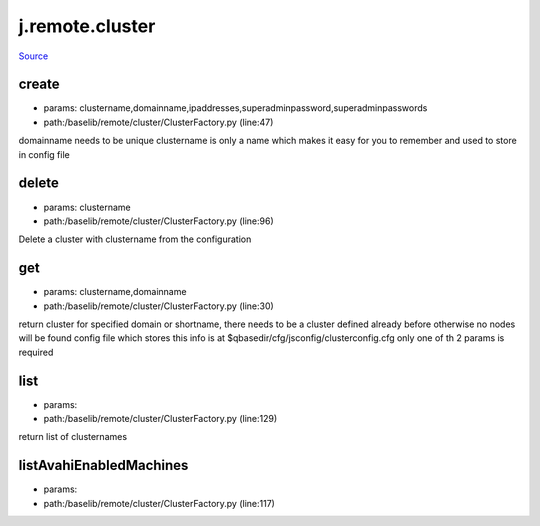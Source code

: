 
j.remote.cluster
================

`Source <https://github.com/Jumpscale/jumpscale_core/tree/master/lib/JumpScale/baselib/remote/cluster/ClusterFactory.py>`_


create
------


* params: clustername,domainname,ipaddresses,superadminpassword,superadminpasswords
* path:/baselib/remote/cluster/ClusterFactory.py (line:47)


domainname needs to be unique
clustername is only a name which makes it easy for you to remember and used to store in config file


delete
------


* params: clustername
* path:/baselib/remote/cluster/ClusterFactory.py (line:96)


Delete a cluster with clustername from the configuration


get
---


* params: clustername,domainname
* path:/baselib/remote/cluster/ClusterFactory.py (line:30)


return cluster for specified domain or shortname,
there needs to be a cluster defined already before otherwise no nodes will be found
config file which stores this info is at $qbasedir/cfg/jsconfig/clusterconfig.cfg
only one of th 2 params is required


list
----


* params:
* path:/baselib/remote/cluster/ClusterFactory.py (line:129)


return list of clusternames


listAvahiEnabledMachines
------------------------


* params:
* path:/baselib/remote/cluster/ClusterFactory.py (line:117)


